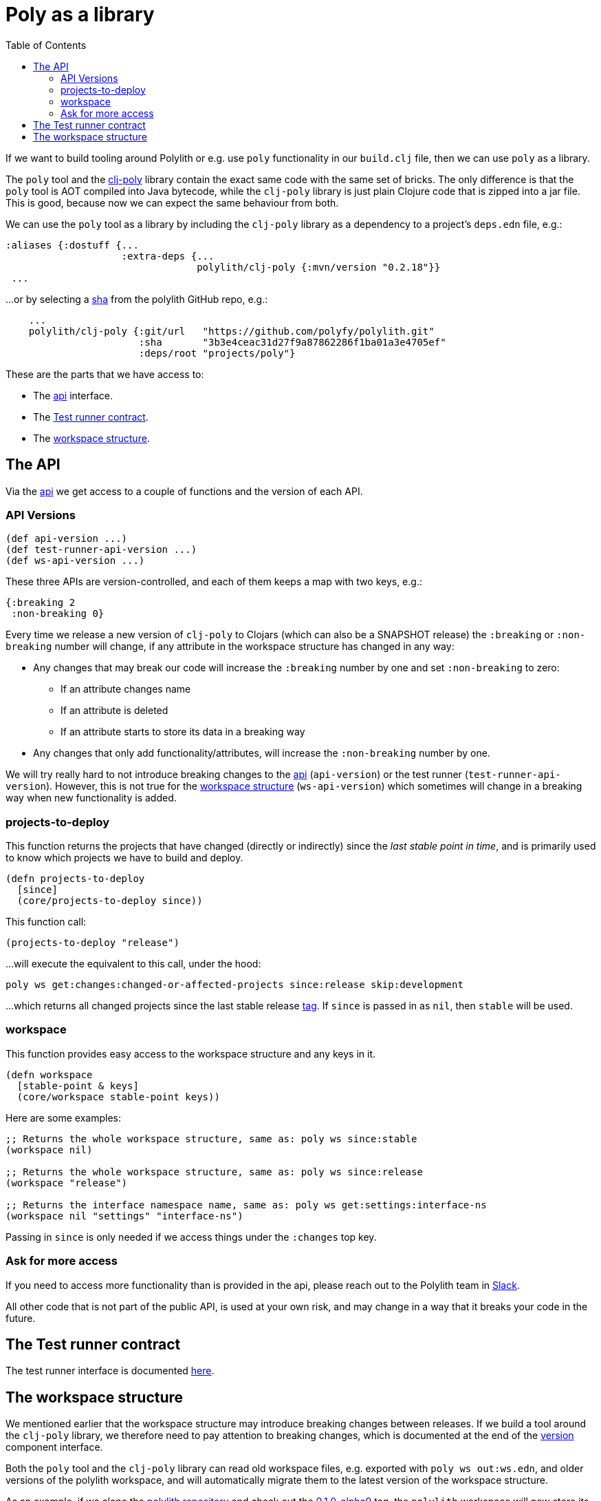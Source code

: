 = Poly as a library
:toc:
:cljdoc-api-url: https://cljdoc.org/d/polylith/clj-poly/CURRENT/api

If we want to build tooling around Polylith or e.g. use `poly` functionality in our `build.clj` file,
then we can use `poly` as a library.

The `poly` tool and the https://clojars.org/polylith/clj-poly[clj-poly]
library contain the exact same code with the same set of bricks.
The only difference is that the `poly` tool is AOT compiled into Java bytecode,
while the `clj-poly` library is just plain Clojure code that is zipped into a jar file.
This is good, because now we can expect the same behaviour from both.

We can use the `poly` tool as a library by including the `clj-poly` library
as a dependency to a project's `deps.edn` file, e.g.:

[source,clojure]
----
:aliases {:dostuff {...
                    :extra-deps {...
                                 polylith/clj-poly {:mvn/version "0.2.18"}}
 ...

----

...or by selecting a https://github.com/polyfy/polylith/commits/master[sha] from the polylith GitHub repo, e.g.:

[source,clojure]
----
    ...
    polylith/clj-poly {:git/url   "https://github.com/polyfy/polylith.git"
                       :sha       "3b3e4ceac31d27f9a87862286f1ba01a3e4705ef"
                       :deps/root "projects/poly"}
----

These are the parts that we have access to:

* The {cljdoc-api-url}/polylith.clj.core.api.interface[api] interface.

* The {cljdoc-api-url}/polylith.clj.core.test-runner-contract.interface[Test runner contract].

* The xref:workspace-structure.adoc[workspace structure].

== The API

Via the {cljdoc-api-url}/polylith.clj.core.api.interface[api] we get access to a couple of functions
and the version of each API.

=== API Versions

[source,clojure]
----
(def api-version ...)
(def test-runner-api-version ...)
(def ws-api-version ...)
----

These three APIs are version-controlled, and each of them keeps a map with two keys, e.g.:

[source,clojure]
----
{:breaking 2
 :non-breaking 0}
----

Every time we release a new version of `clj-poly` to Clojars (which can also be a SNAPSHOT release)
the `:breaking` or `:non-breaking` number will change, if any attribute in the workspace
structure has changed in any way:

* Any changes that may break our code will increase the `:breaking` number by one and set `:non-breaking` to zero:
** If an attribute changes name
** If an attribute is deleted
** If an attribute starts to store its data in a breaking way

* Any changes that only add functionality/attributes, will increase the `:non-breaking` number by one.

We will try really hard to not introduce breaking changes to the {cljdoc-api-url}/polylith.clj.core.api.interface[api]
(`api-version`) or the test runner (`test-runner-api-version`).
However, this is not true for the xref:workspace-structure.adoc[workspace structure] (`ws-api-version`)
which sometimes will change in a breaking way when new functionality is added.

=== projects-to-deploy

This function returns the projects that have changed (directly or indirectly) since the _last stable point in time_,
and is primarily used to know which projects we have to build and deploy.

[source,clojure]
----
(defn projects-to-deploy
  [since]
  (core/projects-to-deploy since))
----

This function call:

[source,clojure]
----
(projects-to-deploy "release")
----

...will execute the equivalent to this call, under the hood:

[source,shell]
----
poly ws get:changes:changed-or-affected-projects since:release skip:development
----

...which returns all changed projects since the last stable release xref:tagging.adoc[tag].
If `since` is passed in as `nil`, then `stable` will be used.

=== workspace

This function provides easy access to the workspace structure and any keys in it.

[source,clojure]
----
(defn workspace
  [stable-point & keys]
  (core/workspace stable-point keys))
----

Here are some examples:

[source,clojure]
----
;; Returns the whole workspace structure, same as: poly ws since:stable
(workspace nil)

;; Returns the whole workspace structure, same as: poly ws since:release
(workspace "release")

;; Returns the interface namespace name, same as: poly ws get:settings:interface-ns
(workspace nil "settings" "interface-ns")
----

Passing in `since` is only needed if we access things under the `:changes` top key.

=== Ask for more access

If you need to access more functionality than is provided in the api,
please reach out to the Polylith team in
https://clojurians.slack.com/messages/C013B7MQHJQ[Slack].

All other code that is not part of the public API,
is used at your own risk, and may change in a way that
it breaks your code in the future.

== The Test runner contract

The test runner interface is documented xref:test-runners.adoc#test-runner-protocol[here].

== The workspace structure

We mentioned earlier that the workspace structure may introduce breaking changes between releases.
If we build a tool around the `clj-poly` library, we therefore need to pay attention to breaking changes,
which is documented at the end of the
https://github.com/polyfy/polylith/blob/master/components/version/src/polylith/clj/core/version/interface.clj[version] component interface.

Both the `poly` tool and the `clj-poly` library can read old workspace files,
e.g. exported with `poly ws out:ws.edn`, and older versions of the polylith workspace,
and will automatically migrate them to the latest version of the workspace structure.

As an example, if we clone the https://github.com/polyfy/polylith/tree/master[polylith repository]
and check out the https://github.com/polyfy/polylith/releases/tag/v0.1.0-alpha9[0.1.0-alpha9] tag,
the `polylith` workspace will now store its configuration in `./deps.edn` under the `:polylith` key,
instead of in `workspace.edn`, and the bricks don't even have their own `deps.edn` files,
because all dependencies are instead configured by the projects themselves.
Luckily, the workspace will automatically be migrated to the latest version of the workspace structure for us.

====
NOTE: Since version `0.2.18` we only publish `clj-poly` to Clojars and not the old `clj-api`.
The enhanced `clj-poly` library now also includes the same API as the old `clj-api`.
====
